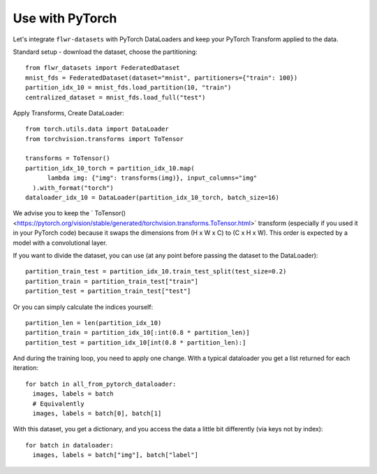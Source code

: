 Use with PyTorch
================
Let's integrate ``flwr-datasets`` with PyTorch DataLoaders and keep your PyTorch Transform applied to the data.

Standard setup - download the dataset, choose the partitioning::

  from flwr_datasets import FederatedDataset
  mnist_fds = FederatedDataset(dataset="mnist", partitioners={"train": 100})
  partition_idx_10 = mnist_fds.load_partition(10, "train")
  centralized_dataset = mnist_fds.load_full("test")

Apply Transforms, Create DataLoader::

  from torch.utils.data import DataLoader
  from torchvision.transforms import ToTensor

  transforms = ToTensor()
  partition_idx_10_torch = partition_idx_10.map(
        lambda img: {"img": transforms(img)}, input_columns="img"
    ).with_format("torch")
  dataloader_idx_10 = DataLoader(partition_idx_10_torch, batch_size=16)


We advise you to keep the `
ToTensor() <https://pytorch.org/vision/stable/generated/torchvision.transforms.ToTensor.html>` transform (especially if
you used it in your PyTorch code) because it swaps the dimensions from (H x W x C) to (C x H x W). This order is
expected by a model with a convolutional layer.

If you want to divide the dataset, you can use (at any point before passing the dataset to the DataLoader)::

  partition_train_test = partition_idx_10.train_test_split(test_size=0.2)
  partition_train = partition_train_test["train"]
  partition_test = partition_train_test["test"]

Or you can simply calculate the indices yourself::

  partition_len = len(partition_idx_10)
  partition_train = partition_idx_10[:int(0.8 * partition_len)]
  partition_test = partition_idx_10[int(0.8 * partition_len):]

And during the training loop, you need to apply one change. With a typical dataloader you get a list returned for each iteration::

  for batch in all_from_pytorch_dataloader:
    images, labels = batch
    # Equivalently
    images, labels = batch[0], batch[1]

With this dataset, you get a dictionary, and you access the data a little bit differently (via keys not by index)::

  for batch in dataloader:
    images, labels = batch["img"], batch["label"]
